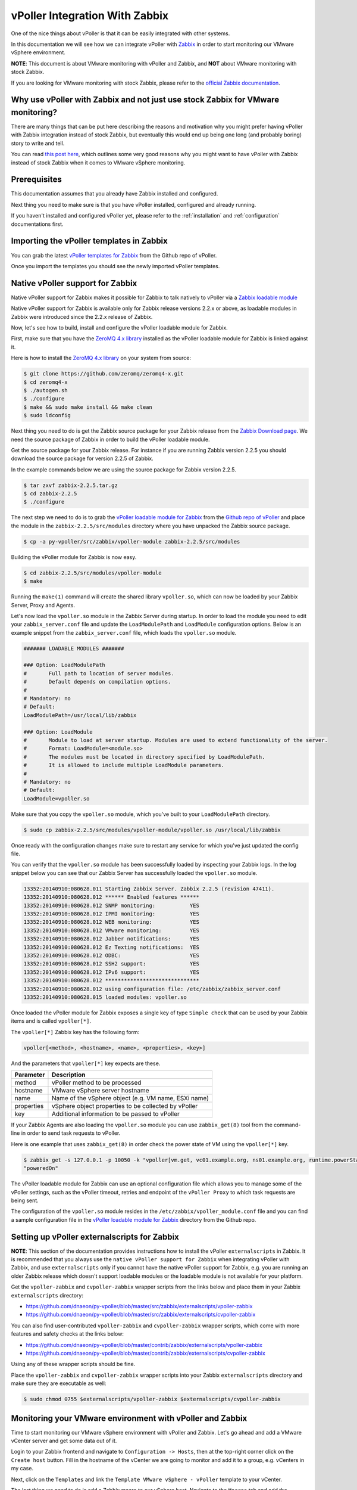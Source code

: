 .. _vpoller-zabbix:

===============================
vPoller Integration With Zabbix
===============================

One of the nice things about vPoller is that it can be easily
integrated with other systems.

In this documentation we will see how we can integrate vPoller with
`Zabbix`_ in order to start monitoring our VMware vSphere environment.

.. _`Zabbix`: http://www.zabbix.com/

**NOTE**: This document is about VMware monitoring with vPoller and
Zabbix, and **NOT** about VMware monitoring with stock Zabbix.

If you are looking for VMware monitoring with stock Zabbix,
please refer to the `official Zabbix documentation`_.

.. _`official Zabbix documentation`: https://www.zabbix.com/documentation/2.2/manual/vm_monitoring

Why use vPoller with Zabbix and not just use stock Zabbix for VMware monitoring?
================================================================================

There are many things that can be put here describing the reasons
and motivation why you might prefer having vPoller with Zabbix
integration instead of stock Zabbix, but eventually this would end
up being one long (and probably boring) story to write and tell.

You can read `this post here`_, which outlines some very good reasons
why you might want to have vPoller with Zabbix instead of stock
Zabbix when it comes to VMware vSphere monitoring.

.. _`this post here`: http://unix-heaven.org/node/114

Prerequisites
=============

This documentation assumes that you already have Zabbix installed
and configured.

Next thing you need to make sure is that you have vPoller installed,
configured and already running.

If you haven't installed and configured vPoller yet, please
refer to the :ref:`installation` and :ref:`configuration`
documentations first.

Importing the vPoller templates in Zabbix
=========================================

You can grab the latest `vPoller templates for Zabbix`_ from the Github
repo of vPoller.

.. _`vPoller templates for Zabbix`: https://github.com/dnaeon/py-vpoller/tree/master/src/zabbix/templates

Once you import the templates you should see the newly imported
vPoller templates.

.. image:: images/vpoller-zabbix-templates.jpg

Native vPoller support for Zabbix
=================================

Native vPoller support for Zabbix makes it possible for
Zabbix to talk natively to vPoller via a `Zabbix loadable module`_

.. _`Zabbix loadable module`: https://www.zabbix.com/documentation/2.2/manual/config/items/loadablemodules

Native vPoller support for Zabbix is available only for Zabbix
release versions 2.2.x or above, as loadable modules in Zabbix
were introduced since the 2.2.x release of Zabbix.

Now, let's see how to build, install and configure the vPoller
loadable module for Zabbix.

First, make sure that you have the `ZeroMQ 4.x library`_ installed
as the vPoller loadable module for Zabbix is linked against it.

.. _`ZeroMQ 4.x library`: https://github.com/zeromq/zeromq4-x

Here is how to install the `ZeroMQ 4.x library`_ on your system
from source:

.. code-block:: bash

   $ git clone https://github.com/zeromq/zeromq4-x.git
   $ cd zeromq4-x
   $ ./autogen.sh
   $ ./configure
   $ make && sudo make install && make clean
   $ sudo ldconfig

Next thing you need to do is get the Zabbix source package for your
Zabbix release from the `Zabbix Download page`_. We need the
source package of Zabbix in order to build the vPoller loadable
module.

.. _`Zabbix Download page`: http://www.zabbix.com/download.php

Get the source package for your Zabbix release. For instance if you
are running Zabbix version 2.2.5 you should download the source
package for version 2.2.5 of Zabbix.

In the example commands below we are using the source package for
Zabbix version 2.2.5.

.. code-block:: bash

   $ tar zxvf zabbix-2.2.5.tar.gz
   $ cd zabbix-2.2.5
   $ ./configure

The next step we need to do is to grab the
`vPoller loadable module for Zabbix`_ from the
`Github repo of vPoller`_ and place the module in the
``zabbix-2.2.5/src/modules`` directory where you have unpacked the
Zabbix source package.

.. _`vPoller loadable module for Zabbix`: https://github.com/dnaeon/py-vpoller/tree/master/src/zabbix/vpoller-module
.. _`Github repo of vPoller`: https://github.com/dnaeon/py-vpoller

.. code-block:: bash

   $ cp -a py-vpoller/src/zabbix/vpoller-module zabbix-2.2.5/src/modules

Building the vPoller module for Zabbix is now easy.

.. code-block:: bash

   $ cd zabbix-2.2.5/src/modules/vpoller-module
   $ make

Running the ``make(1)`` command will create the shared library
``vpoller.so``, which can now be loaded by your Zabbix Server,
Proxy and Agents.

Let's now load the ``vpoller.so`` module in the Zabbix Server during
startup. In order to load the module you need to edit your
``zabbix_server.conf`` file and update the ``LoadModulePath`` and
``LoadModule`` configuration options. Below is an example snippet
from the ``zabbix_server.conf`` file, which loads the ``vpoller.so``
module.

.. code-block:: ini
		
   ####### LOADABLE MODULES #######
		
   ### Option: LoadModulePath
   #       Full path to location of server modules.
   #       Default depends on compilation options.
   #
   # Mandatory: no
   # Default:
   LoadModulePath=/usr/local/lib/zabbix
   
   ### Option: LoadModule
   #       Module to load at server startup. Modules are used to extend functionality of the server.
   #       Format: LoadModule=<module.so>
   #       The modules must be located in directory specified by LoadModulePath.
   #       It is allowed to include multiple LoadModule parameters.
   #
   # Mandatory: no
   # Default:
   LoadModule=vpoller.so

Make sure that you copy the ``vpoller.so`` module, which you've built
to your ``LoadModulePath`` directory.

.. code-block:: bash

   $ sudo cp zabbix-2.2.5/src/modules/vpoller-module/vpoller.so /usr/local/lib/zabbix

Once ready with the configuration changes make sure to restart any
service for which you've just updated the config file.

You can verify that the ``vpoller.so`` module has been successfully
loaded by inspecting your Zabbix logs. In the log snippet below
you can see that our Zabbix Server has successfully loaded
the ``vpoller.so`` module.

.. code-block:: bash

   13352:20140910:080628.011 Starting Zabbix Server. Zabbix 2.2.5 (revision 47411).
   13352:20140910:080628.012 ****** Enabled features ******
   13352:20140910:080628.012 SNMP monitoring:           YES
   13352:20140910:080628.012 IPMI monitoring:           YES
   13352:20140910:080628.012 WEB monitoring:            YES
   13352:20140910:080628.012 VMware monitoring:         YES
   13352:20140910:080628.012 Jabber notifications:      YES
   13352:20140910:080628.012 Ez Texting notifications:  YES
   13352:20140910:080628.012 ODBC:                      YES
   13352:20140910:080628.012 SSH2 support:              YES
   13352:20140910:080628.012 IPv6 support:              YES
   13352:20140910:080628.012 ******************************
   13352:20140910:080628.012 using configuration file: /etc/zabbix/zabbix_server.conf
   13352:20140910:080628.015 loaded modules: vpoller.so

Once loaded the vPoller module for Zabbix exposes a single key of
type ``Simple check`` that can be used by your Zabbix items and is
called ``vpoller[*]``.

The ``vpoller[*]`` Zabbix key has the following form:

.. code-block:: bash

   vpoller[<method>, <hostname>, <name>, <properties>, <key>]

And the parameters that ``vpoller[*]`` key expects are these.

+------------+------------------------------------------------------+
| Parameter  | Description                                          |
+============+======================================================+
| method     | vPoller method to be processed                       |
+------------+------------------------------------------------------+
| hostname   | VMware vSphere server hostname                       |
+------------+------------------------------------------------------+
| name       | Name of the vSphere object (e.g. VM name, ESXi name) |
+------------+------------------------------------------------------+
| properties | vSphere object properties to be collected by vPoller |
+------------+------------------------------------------------------+
| key        | Additional information to be passed to vPoller       |
+------------+------------------------------------------------------+

If your Zabbix Agents are also loading the ``vpoller.so`` module
you can use ``zabbix_get(8)`` tool from the command-line in order to
send task requests to vPoller.

Here is one example that uses ``zabbix_get(8)`` in order check the
power state of VM using the ``vpoller[*]`` key.

.. code-block:: bash

   $ zabbix_get -s 127.0.0.1 -p 10050 -k "vpoller[vm.get, vc01.example.org, ns01.example.org, runtime.powerState, null]"
   "poweredOn"

The vPoller loadable module for Zabbix can use an optional
configuration file which allows you to manage some of the vPoller
settings, such as the vPoller timeout, retries and endpoint of the
``vPoller Proxy`` to which task requests are being sent.

The configuration of the ``vpoller.so`` module resides in the
``/etc/zabbix/vpoller_module.conf`` file and you can find a sample
configuration file in the `vPoller loadable module for Zabbix`_
directory from the Github repo.

Setting up vPoller externalscripts for Zabbix
=============================================

**NOTE**: This section of the documentation provides instructions
how to install the vPoller ``externalscripts`` in Zabbix. It is
recommended that you always use the
``native vPoller support for Zabbix`` when integrating vPoller with
Zabbix, and use ``externalscripts`` only if you cannot have the
native vPoller support for Zabbix, e.g. you are running an older
Zabbix release which doesn't support loadable modules or the loadable
module is not available for your platform.

Get the ``vpoller-zabbix`` and ``cvpoller-zabbix`` wrapper scripts
from the links below and place them in your Zabbix
``externalscripts`` directory:

* https://github.com/dnaeon/py-vpoller/blob/master/src/zabbix/externalscripts/vpoller-zabbix
* https://github.com/dnaeon/py-vpoller/blob/master/src/zabbix/externalscripts/cvpoller-zabbix

You can also find user-contributed ``vpoller-zabbix`` and
``cvpoller-zabbix`` wrapper scripts, which come with more features
and safety checks at the links below:

* https://github.com/dnaeon/py-vpoller/blob/master/contrib/zabbix/externalscripts/vpoller-zabbix
* https://github.com/dnaeon/py-vpoller/blob/master/contrib/zabbix/externalscripts/cvpoller-zabbix

Using any of these wrapper scripts should be fine.

Place the ``vpoller-zabbix`` and ``cvpoller-zabbix`` wrapper scripts
into your Zabbix ``externalscripts`` directory and make sure they
are executable as well:

.. code-block:: bash

   $ sudo chmod 0755 $externalscripts/vpoller-zabbix $externalscripts/cvpoller-zabbix

Monitoring your VMware environment with vPoller and Zabbix
==========================================================

Time to start monitoring our VMware vSphere environment with vPoller
and Zabbix. Let's go ahead and add a VMware vCenter server and
get some data out of it.

Login to your Zabbix frontend and navigate to
``Configuration -> Hosts``, then at the top-right corner click on the
``Create host`` button. Fill in the hostname of the vCenter we are
going to monitor and add it to a group, e.g. vCenters in my case.

.. image:: images/vpoller-zabbix-add-host-1.jpg

Next, click on the ``Templates`` and link the
``Template VMware vSphere - vPoller`` template to your vCenter.

.. image:: images/vpoller-zabbix-add-host-2.jpg

The last thing we need to do is add a Zabbix macro to our
vSphere host. Navigate to the ``Macros`` tab and add the
``{$VSPHERE.HOST}`` macro which value should be the hostname of the
vSphere host you are adding to Zabbix.

.. image:: images/vpoller-zabbix-add-host-3.jpg

Once done, click the ``Save`` button and you are ready.

Soon enough Zabbix will start sending requests to vPoller which would
discover your vSphere objects (ESXi hosts, Virtual Machines,
Datastores, etc) and start monitoring them.

Importing vSphere objects as regular Zabbix hosts
=================================================

In the previous section of this documentation we have seen how we
can use Zabbix with vPoller working together in order to perform
monitoring of our VMware vSphere environment.

The way we did it is by using vPoller in order to discover VMware
vSphere objects and then use the `Zabbix Low-level discovery`_
protocol in order to create hosts based on the discovered data.

.. _`Zabbix Low-level discovery`: https://www.zabbix.com/documentation/2.2/manual/discovery/low_level_discovery

While ``Zabbix Low-level discovery`` is a powerful feature of Zabbix
which you could use in order to automate the process of discovering
and adding hosts to your Zabbix server, it still has some limitations
and disadvantages.

One disadvantage of using Zabbix LLD is that once a host is being
created by a Zabbix Discovery Rule that host becomes immutable -
you cannot manually change or update anything on the host,
unless these changes come from the discovery rule or the host profile
applied to the host.

You can imagine that this might be a bit of frustrating when you want
to group your hosts in a better way for example, which obviously you
cannot do since this host is now immutable.

Linking additional templates to a discovered host is also not
possible, which is another big issue. Now that you've discovered your
VMware Virtual Machines you probably wanted to link some additional
templates to them, but you will soon discover that this is not
possible either.

You cannot even add more interfaces to your hosts if needed...
Like mentioned earlier - your host is immutable, so that means
no changes at all after your hosts have been discovered with a
Zabbix LLD rule.

And all these things are quite frustrating, at least to me, because
Zabbix does not allow me to manage my environment the way I want.

So, what can we do about it?

Well, we can solve this issue! And vPoller is going to help us do that! :)

We are going to use the `zabbix-vsphere-import`_ tool, which can
discover and import vSphere objects as regular Zabbix hosts -
that means that all vSphere objects (ESXi hosts, Virtual Machines,
Datastores, etc.) which were imported by the `zabbix-vsphere-import`_
tool would be regular Zabbix hosts, which you could update -
adding the host to groups you want, linking arbitrary
templates to it, etc.

.. _`zabbix-vsphere-import`: https://github.com/dnaeon/py-vpoller/tree/master/src/zabbix/vsphere-import

First, let's create the config file which `zabbix-vsphere-import`_
will be using. Below is an example config file used by
``zabbix-vsphere-import`` tool:

.. code-block:: yaml

   ---
   vsphere:
     hostname: vc01.example.org
   
   vpoller:
     endpoint: tcp://localhost:10123
     retries: 3
     timeout: 3000

   zabbix:
     hostname: http://zabbix.example.org/zabbix
     username: Admin
     password: zabbix

   vsphere_object_host:
     proxy: zbx-proxy.example.org
     templates:
       - Template VMware vSphere Hypervisor - vPoller
     macros:
       VSPHERE.HOST: vc01.example.org
     groups:
       - Hypervisors

   vsphere_object_vm:
     templates:
       - Template VMware vSphere Virtual Machine - vPoller
     macros:
       VSPHERE.HOST: vc01.example.org
     groups:
       - Virtual Machines

   vsphere_object_datastore:
     templates:
       - Template VMware vSphere Datastore - vPoller
     macros:
       VSPHERE.HOST: vc01.example.org
     groups:
       - Datastores

In the example config file above we have defined various config
entries - Zabbix server, Zabbix Proxy which will be used,
vPoller settings and also templates to be linked for the various
vSphere objects.

As you can see the format of the configuration file allows for
flexible setup of your discovered vSphere objects.

Time to import our vSphere objects as regular Zabbix hosts.
To do that simply execute the command below:

.. code-block:: bash

   $ zabbix-vsphere-import -f zabbix-vsphere-import.yaml

Here is an example output of running the `zabbix-vsphere-import`_
tool:

.. code-block:: bash

   $ zabbix-vsphere-import -f zabbix-vsphere-import.yaml 
   [2014-09-06 10:33:28,420] - INFO - Connecting to Zabbix server at http://zabbix.example.org/zabbix
   [2014-09-06 10:33:28,537] - INFO - [vSphere ClusterComputeResource] Importing objects to Zabbix
   [2014-09-06 10:33:28,814] - INFO - [vSphere ClusterComputeResource] Number of objects to be imported: 1
   [2014-09-06 10:33:28,814] - INFO - [vSphere ClusterComputeResource] Creating Zabbix host group 'cluster01'
   [2014-09-06 10:33:28,904] - INFO - [vSphere ClusterComputeResource] Import of objects completed
   [2014-09-06 10:33:28,904] - INFO - [vSphere HostSystem] Importing objects to Zabbix
   [2014-09-06 10:33:29,122] - INFO - [vSphere HostSystem] Number of objects to be imported: 2
   [2014-09-06 10:33:29,289] - INFO - [vSphere HostSystem] Creating Zabbix host 'esxi01.example.org'
   [2014-09-06 10:33:30,204] - INFO - [vSphere HostSystem] Creating Zabbix host 'esxi02.example.org'
   [2014-09-06 10:33:30,658] - INFO - [vSphere HostSystem] Import of objects completed
   [2014-09-06 10:33:30,658] - INFO - [vSphere VirtualMachine] Importing objects to Zabbix
   [2014-09-06 10:33:30,775] - INFO - [vSphere VirtualMachine] Number of objects to be imported: 9
   [2014-09-06 10:33:30,935] - WARNING - Unable to find Zabbix host group 'Virtual Machines'
   [2014-09-06 10:33:30,936] - INFO - Creating Zabbix host group 'Virtual Machines'
   [2014-09-06 10:33:33,965] - INFO - [vSphere VirtualMachine] Creating Zabbix host 'ubuntu-14.04-dev'
   [2014-09-06 10:33:34,956] - INFO - [vSphere VirtualMachine] Creating Zabbix host 'centos-6.5-amd64'
   [2014-09-06 10:33:35,945] - INFO - [vSphere VirtualMachine] Creating Zabbix host 'sof-vc0-mnik'
   [2014-09-06 10:33:36,441] - INFO - [vSphere VirtualMachine] Creating Zabbix host 'test-vm-01'
   [2014-09-06 10:33:36,934] - INFO - [vSphere VirtualMachine] Creating Zabbix host 'sof-dev-d7-mnik'
   [2014-09-06 10:33:37,432] - INFO - [vSphere VirtualMachine] Creating Zabbix host 'ubuntu-12.04-desktop'
   [2014-09-06 10:33:43,430] - INFO - [vSphere VirtualMachine] Creating Zabbix host 'zabbix-vm-2'
   [2014-09-06 10:33:43,929] - INFO - [vSphere VirtualMachine] Creating Zabbix host 'zabbix-vm-1'
   [2014-09-06 10:33:44,432] - INFO - [vSphere VirtualMachine] Creating Zabbix host 'VMware vCenter Server Appliance'
   [2014-09-06 10:33:44,937] - INFO - [vSphere VirtualMachine] Import of objects completed
   [2014-09-06 10:33:44,937] - INFO - [vSphere Datastore] Importing objects to Zabbix
   [2014-09-06 10:33:45,046] - INFO - [vSphere Datastore] Number of objects to be imported: 1
   [2014-09-06 10:33:45,339] - INFO - [vSphere Datastore] Creating host 'ds:///vmfs/volumes/5190e2a7-d2b7c58e-b1e2-90b11c29079d/'
   [2014-09-06 10:33:45,607] - INFO - [vSphere Datastore] Import of objects completed

Generally you would want to run the import perhaps once an hour
(e.g. from ``cron(8)``), so that your Zabbix server is in sync with
your vSphere environment.

Example screenshots
===================

Let's see some example screenshots of Zabbix monitoring a
VMware vSphere environment using vPoller.

Checking the latest data of our vCenter server in Zabbix:

.. image:: images/vpoller-zabbix-data-1.jpg

Let's see the latest data for some of our ESXi hosts:

.. image:: images/vpoller-zabbix-data-2.jpg

Another screenshot showing information about our ESXi host:

.. image:: images/vpoller-zabbix-data-3.jpg

And another screenshot showing hardware related information about
our ESXi host:

.. image:: images/vpoller-zabbix-data-4.jpg

Let's check the latest data for one of our Virtual Machines:

.. image:: images/vpoller-zabbix-data-5.jpg

A screenshot showing information about the file systems in
Virtual Machine:

.. image:: images/vpoller-zabbix-data-6.jpg

Another screenshot showing general information about a Virtual
Machine:

.. image:: images/vpoller-zabbix-data-7.jpg

And one more screenshot showing information about the memory and
VMware Tools for our Virtual Machine:

.. image:: images/vpoller-zabbix-data-8.jpg

